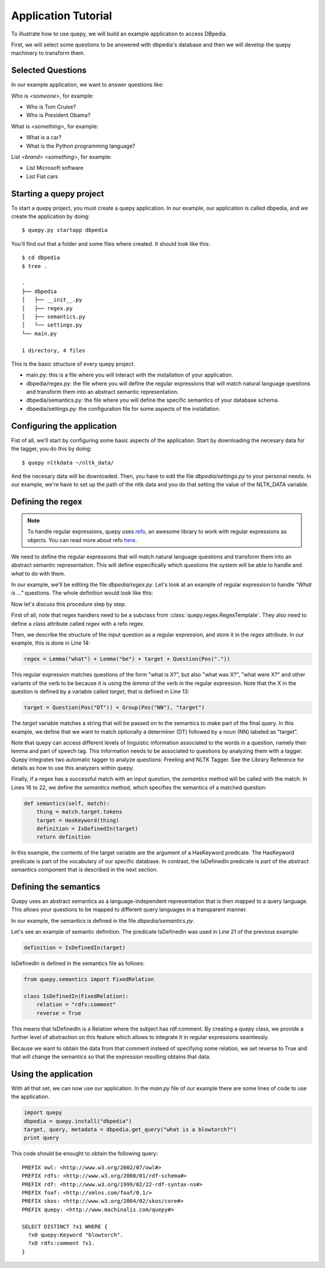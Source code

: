 Application Tutorial
====================

To illustrate how to use quepy, we will build an example application to access DBpedia.

First, we will select some questions to be answered with dbpedia's database and then we will develop the quepy machinery to transform them.

Selected Questions
------------------

In our example application, we want to answer questions like:

Who is *<someone>*, for example:

* Who is Tom Cruise?
* Who is President Obama?

What is *<something>*, for example:

* What is a car?
* What is the Python programming language?

List *<brand>* *<something>*, for example:

* List Microsoft software
* List Fiat cars

Starting a quepy project
------------------------

To start a quepy project, you must create a quepy application.  In our
example, our application is called dbpedia, and we create the
application by doing:

::

    $ quepy.py startapp dbpedia


You'll find out that a folder and some files where created.
It should look like this:

::

    $ cd dbpedia
    $ tree .

    .
    ├── dbpedia
    │   ├── __init__.py
    │   ├── regex.py
    │   ├── semantics.py
    │   └── settings.py
    └── main.py

    1 directory, 4 files

This is the basic structure of every quepy project.

* main.py: this is a file where you will interact with the installation of your application.
* dbpedia/regex.py: the file where you will define the regular expressions that will match natural language questions and transform them into an abstract semantic representation.
* dbpedia/semantics.py: the file where you will define the specific semantics of your database schema.
* dbpedia/settings.py: the configuration file for some aspects of the installation.

Configuring the application
---------------------------

Fist of all, we'll start by configuring some basic aspects of the application.
Start by downloading the necesary data for the tagger, you do this by doing:

::

    $ quepy nltkdata ~/nltk_data/

And the necesary data will be downloaded.
Then, you have to edit the file *dbpedia/settings.py* to your personal needs.
In our example, we're have to set up the path of the nltk data and you do that
setting the value of the NLTK_DATA variable.

Defining the regex
------------------

.. Note::

    To handle regular expressions, quepy uses `refo <https://github.com/machinalis/refo>`_, an awesome library to work with regular expressions as objects.
    You can read more about refo `here <https://github.com/machinalis/refo>`_.

We need to define the regular expressions that will match natural
language questions and transform them into an abstract semantic
representation. This will define especifically which questions the
system will be able to handle and *what* to do with them.

In our example, we'll be editing the file *dbpedia/regex.py*. Let's
look at an example of regular expression to handle *"What is ..."*
questions. The whole definition would look like this:

.. code-block:: python
    :linenos:

    from refo import Group, Question
    from quepy.semantics import HasKeyword
    from quepy.regex import Lemma, Pos, RegexTemplate

    from semantics import IsDefinedIn

    class WhatIs(RegexTemplate):
        """
        Regex for questions like "What is ..."
        Ex: "What is a car"
        """

        target = Question(Pos("DT")) + Group(Pos("NN"), "target")
        regex = Lemma("what") + Lemma("be") + target + Question(Pos("."))

        def semantics(self, match):
            thing = match.target.tokens
            target = HasKeyword(thing)
            definition = IsDefinedIn(target)
            return definition


Now let's discuss this procedure step by step.

First of all, note that regex handlers need to be a subclass from
:class:`quepy.regex.RegexTemplate`. They also need to define a class
attribute called `regex` with a refo regex.

Then, we describe the structure of the input question as a regular expression, and store it in the *regex* attribute. In our example, this is done in Line 14:

.. code-block:: python

    regex = Lemma("what") + Lemma("be") + target + Question(Pos("."))

This regular expression matches questions of the form "what is X?",
but also "what was X?", "what were X?" and other variants of the verb
to be because it is using the *lemma* of the verb in the regular
expression. Note that the X in the question is defined by a variable
called *target*, that is defined in Line 13:

.. code-block:: python

    target = Question(Pos("DT")) + Group(Pos("NN"), "target")

The *target* variable matches a string that will be passed on to the
semantics to make part of the final query. In this example, we define
that we want to match optionally a determiner (DT) followed by a noun
(NN) labeled as "target".

Note that quepy can access different levels of linguistic information
associated to the words in a question, namely their lemma and part of
speech tag. This information needs to be associated to questions by
analyzing them with a tagger. Quepy integrates two automatic tagger to
analyze questions: Freeling and NLTK Tagger. See the Library Reference
for details as how to use this analyzers within quepy.

Finally, if a regex has a successful match with an input question, the
`semantics` method will be called with the match. In Lines 16 to 22,
we define the *semantics* method, which specifies the semantics of a
matched question:

.. code-block:: python

    def semantics(self, match):
        thing = match.target.tokens
        target = HasKeyword(thing)
        definition = IsDefinedIn(target)
        return definition

In this example, the contents of the target variable are the argument
of a HasKeyword predicate. The HasKeyword predicate is part of the
vocabulary of our specific database. In contrast, the IsDefinedIn
predicate is part of the abstract semantics component that is
described in the next section.


Defining the semantics
----------------------

Quepy uses an abstract semantics as a language-independent
representation that is then mapped to a query language. This allows
your questions to be mapped to different query languages in a
transparent manner.

In our example, the semantics is defined in the file
*dbpedia/semantics.py*.

Let's see an example of semantic definition. The predicate IsDefinedIn
was used in Line 21 of the previous example:

.. code-block:: python

    definition = IsDefinedIn(target)

IsDefinedIn is defined in the semantics file as follows:

.. code-block:: python

    from quepy.semantics import FixedRelation

    class IsDefinedIn(FixedRelation):
        relation = "rdfs:comment"
        reverse = True

This means that IsDefinedIn is a Relation where the subject has
rdf:comment. By creating a quepy class, we provide a further level of
abstraction on this feature which allows to integrate it in regular
expressions seamlessly.

Because we want to obtain the data from that comment insteed of specifying
some relation, we set reverse to True and that will change the semantics
so that the expression resulting obtains that data.

Using the application
---------------------

With all that set, we can now use our application. In the *main.py* file of
our example there are some lines of code to use the application.

.. code-block:: python

    import quepy
    dbpedia = quepy.install("dbpedia")
    target, query, metadata = dbpedia.get_query("what is a blowtorch?")
    print query


This code should be enought to obtain the following query:

::

    PREFIX owl: <http://www.w3.org/2002/07/owl#>
    PREFIX rdfs: <http://www.w3.org/2000/01/rdf-schema#>
    PREFIX rdf: <http://www.w3.org/1999/02/22-rdf-syntax-ns#>
    PREFIX foaf: <http://xmlns.com/foaf/0.1/>
    PREFIX skos: <http://www.w3.org/2004/02/skos/core#>
    PREFIX quepy: <http://www.machinalis.com/quepy#>

    SELECT DISTINCT ?x1 WHERE {
      ?x0 quepy:Keyword "blowtorch".
      ?x0 rdfs:comment ?x1.
    }
